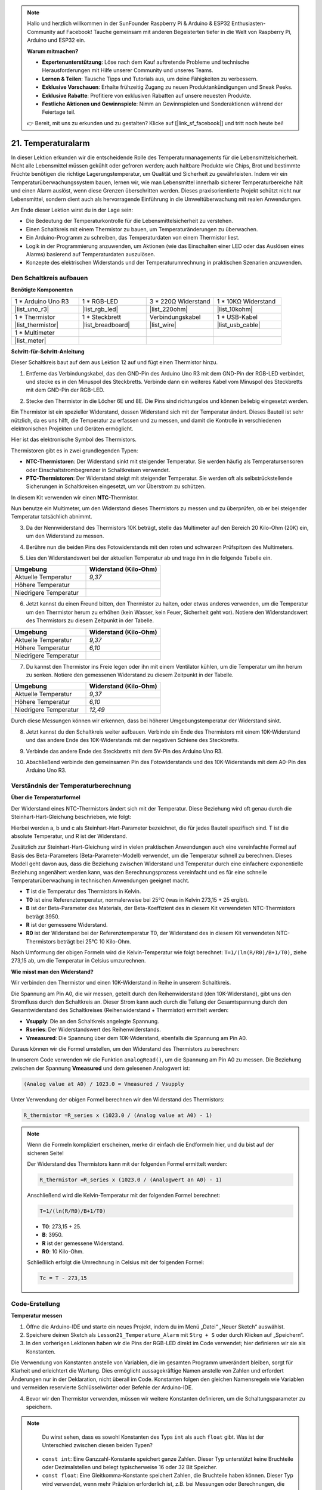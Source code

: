 .. note::

    Hallo und herzlich willkommen in der SunFounder Raspberry Pi & Arduino & ESP32 Enthusiasten-Community auf Facebook! Tauche gemeinsam mit anderen Begeisterten tiefer in die Welt von Raspberry Pi, Arduino und ESP32 ein.

    **Warum mitmachen?**

    - **Expertenunterstützung**: Löse nach dem Kauf auftretende Probleme und technische Herausforderungen mit Hilfe unserer Community und unseres Teams.
    - **Lernen & Teilen**: Tausche Tipps und Tutorials aus, um deine Fähigkeiten zu verbessern.
    - **Exklusive Vorschauen**: Erhalte frühzeitig Zugang zu neuen Produktankündigungen und Sneak Peeks.
    - **Exklusive Rabatte**: Profitiere von exklusiven Rabatten auf unsere neuesten Produkte.
    - **Festliche Aktionen und Gewinnspiele**: Nimm an Gewinnspielen und Sonderaktionen während der Feiertage teil.

    👉 Bereit, mit uns zu erkunden und zu gestalten? Klicke auf [|link_sf_facebook|] und tritt noch heute bei!

.. _ar_temperature:

21. Temperaturalarm
========================

In dieser Lektion erkunden wir die entscheidende Rolle des Temperaturmanagements für die Lebensmittelsicherheit. Nicht alle Lebensmittel müssen gekühlt oder gefroren werden; auch haltbare Produkte wie Chips, Brot und bestimmte Früchte benötigen die richtige Lagerungstemperatur, um Qualität und Sicherheit zu gewährleisten. Indem wir ein Temperaturüberwachungssystem bauen, lernen wir, wie man Lebensmittel innerhalb sicherer Temperaturbereiche hält und einen Alarm auslöst, wenn diese Grenzen überschritten werden. Dieses praxisorientierte Projekt schützt nicht nur Lebensmittel, sondern dient auch als hervorragende Einführung in die Umweltüberwachung mit realen Anwendungen.

.. .. image:: img/16_temperature.jpg
..     :width: 400
..     :align: center

.. raw:: html

    <video muted controls style = "max-width:90%">
        <source src="_static/video/21_temp_alarm.mp4" type="video/mp4">
        Your browser does not support the video tag.
    </video>

Am Ende dieser Lektion wirst du in der Lage sein:

* Die Bedeutung der Temperaturkontrolle für die Lebensmittelsicherheit zu verstehen.
* Einen Schaltkreis mit einem Thermistor zu bauen, um Temperaturänderungen zu überwachen.
* Ein Arduino-Programm zu schreiben, das Temperaturdaten von einem Thermistor liest.
* Logik in der Programmierung anzuwenden, um Aktionen (wie das Einschalten einer LED oder das Auslösen eines Alarms) basierend auf Temperaturdaten auszulösen.
* Konzepte des elektrischen Widerstands und der Temperaturumrechnung in praktischen Szenarien anzuwenden.


Den Schaltkreis aufbauen
---------------------------

**Benötigte Komponenten**

.. list-table:: 
   :widths: 25 25 25 25
   :header-rows: 0

   * - 1 * Arduino Uno R3
     - 1 * RGB-LED
     - 3 * 220Ω Widerstand
     - 1 * 10KΩ Widerstand
   * - |list_uno_r3| 
     - |list_rgb_led| 
     - |list_220ohm| 
     - |list_10kohm| 
   * - 1 * Thermistor
     - 1 * Steckbrett
     - Verbindungskabel
     - 1 * USB-Kabel
   * - |list_thermistor| 
     - |list_breadboard| 
     - |list_wire| 
     - |list_usb_cable| 
   * - 1 * Multimeter
     - 
     - 
     - 
   * - |list_meter| 
     - 
     - 
     - 

**Schritt-für-Schritt-Anleitung**

Dieser Schaltkreis baut auf dem aus Lektion 12 auf und fügt einen Thermistor hinzu.

.. image:: img/16_temperature_alarm.png
    :width: 500
    :align: center

1. Entferne das Verbindungskabel, das den GND-Pin des Arduino Uno R3 mit dem GND-Pin der RGB-LED verbindet, und stecke es in den Minuspol des Steckbretts. Verbinde dann ein weiteres Kabel vom Minuspol des Steckbretts mit dem GND-Pin der RGB-LED.

.. image:: img/16_temperature_alarm_gnd.png
    :width: 500
    :align: center

2. Stecke den Thermistor in die Löcher 6E und 8E. Die Pins sind richtungslos und können beliebig eingesetzt werden.

.. image:: img/16_temperature_alarm_thermistor.png
    :width: 500
    :align: center

Ein Thermistor ist ein spezieller Widerstand, dessen Widerstand sich mit der Temperatur ändert. Dieses Bauteil ist sehr nützlich, da es uns hilft, die Temperatur zu erfassen und zu messen, und damit die Kontrolle in verschiedenen elektronischen Projekten und Geräten ermöglicht.

Hier ist das elektronische Symbol des Thermistors.

.. image:: img/16_thermistor_symbol.png
    :width: 300
    :align: center

Thermistoren gibt es in zwei grundlegenden Typen:

* **NTC-Thermistoren**: Der Widerstand sinkt mit steigender Temperatur. Sie werden häufig als Temperatursensoren oder Einschaltstrombegrenzer in Schaltkreisen verwendet.
* **PTC-Thermistoren**: Der Widerstand steigt mit steigender Temperatur. Sie werden oft als selbstrückstellende Sicherungen in Schaltkreisen eingesetzt, um vor Überstrom zu schützen.

In diesem Kit verwenden wir einen **NTC**-Thermistor.

Nun benutze ein Multimeter, um den Widerstand dieses Thermistors zu messen und zu überprüfen, ob er bei steigender Temperatur tatsächlich abnimmt.

3. Da der Nennwiderstand des Thermistors 10K beträgt, stelle das Multimeter auf den Bereich 20 Kilo-Ohm (20K) ein, um den Widerstand zu messen.

.. image:: img/multimeter_20k.png
    :width: 300
    :align: center

4. Berühre nun die beiden Pins des Fotowiderstands mit den roten und schwarzen Prüfspitzen des Multimeters.

.. image:: img/16_temperature_alarm_test.png
    :width: 500
    :align: center

5. Lies den Widerstandswert bei der aktuellen Temperatur ab und trage ihn in die folgende Tabelle ein.

.. list-table::
   :widths: 20 20
   :header-rows: 1

   * - Umgebung
     - Widerstand (Kilo-Ohm)
   * - Aktuelle Temperatur
     - *9,37*
   * - Höhere Temperatur
     -
   * - Niedrigere Temperatur
     -

6. Jetzt kannst du einen Freund bitten, den Thermistor zu halten, oder etwas anderes verwenden, um die Temperatur um den Thermistor herum zu erhöhen (kein Wasser, kein Feuer, Sicherheit geht vor). Notiere den Widerstandswert des Thermistors zu diesem Zeitpunkt in der Tabelle.

.. list-table::
   :widths: 20 20
   :header-rows: 1

   * - Umgebung
     - Widerstand (Kilo-Ohm)
   * - Aktuelle Temperatur
     - *9,37*
   * - Höhere Temperatur
     - *6,10*
   * - Niedrigere Temperatur
     -

7. Du kannst den Thermistor ins Freie legen oder ihn mit einem Ventilator kühlen, um die Temperatur um ihn herum zu senken. Notiere den gemessenen Widerstand zu diesem Zeitpunkt in der Tabelle.

.. list-table::
   :widths: 20 20
   :header-rows: 1

   * - Umgebung
     - Widerstand (Kilo-Ohm)
   * - Aktuelle Temperatur
     - *9,37*
   * - Höhere Temperatur
     - *6,10*
   * - Niedrigere Temperatur
     - *12,49*

Durch diese Messungen können wir erkennen, dass bei höherer Umgebungstemperatur der Widerstand sinkt.

8. Jetzt kannst du den Schaltkreis weiter aufbauen. Verbinde ein Ende des Thermistors mit einem 10K-Widerstand und das andere Ende des 10K-Widerstands mit der negativen Schiene des Steckbretts.

.. image:: img/16_temperature_alarm_resistor.png
    :width: 500
    :align: center

9. Verbinde das andere Ende des Steckbretts mit dem 5V-Pin des Arduino Uno R3.

.. image:: img/16_temperature_alarm_5v.png
    :width: 500
    :align: center

10. Abschließend verbinde den gemeinsamen Pin des Fotowiderstands und des 10K-Widerstands mit dem A0-Pin des Arduino Uno R3.

.. image:: img/16_temperature_alarm.png
    :width: 500
    :align: center

Verständnis der Temperaturberechnung
----------------------------------------
**Über die Temperaturformel**

Der Widerstand eines NTC-Thermistors ändert sich mit der Temperatur. Diese Beziehung wird oft genau durch die Steinhart-Hart-Gleichung beschrieben, wie folgt:

.. image:: img/16_format_steinhart.png
    :width: 400
    :align: center

Hierbei werden a, b und c als Steinhart-Hart-Parameter bezeichnet, die für jedes Bauteil spezifisch sind. T ist die absolute Temperatur, und R ist der Widerstand.

Zusätzlich zur Steinhart-Hart-Gleichung wird in vielen praktischen Anwendungen auch eine vereinfachte Formel auf Basis des Beta-Parameters (Beta-Parameter-Modell) verwendet, um die Temperatur schnell zu berechnen. Dieses Modell geht davon aus, dass die Beziehung zwischen Widerstand und Temperatur durch eine einfachere exponentielle Beziehung angenähert werden kann, was den Berechnungsprozess vereinfacht und es für eine schnelle Temperaturüberwachung in technischen Anwendungen geeignet macht.

.. image:: img/16_format_3.png
    :width: 400
    :align: center

* **T** ist die Temperatur des Thermistors in Kelvin.
* **T0** ist eine Referenztemperatur, normalerweise bei 25°C (was in Kelvin 273,15 + 25 ergibt).
* **B** ist der Beta-Parameter des Materials, der Beta-Koeffizient des in diesem Kit verwendeten NTC-Thermistors beträgt 3950.
* **R** ist der gemessene Widerstand.
* **R0** ist der Widerstand bei der Referenztemperatur T0, der Widerstand des in diesem Kit verwendeten NTC-Thermistors beträgt bei 25°C 10 Kilo-Ohm.

Nach Umformung der obigen Formeln wird die Kelvin-Temperatur wie folgt berechnet: ``T=1/(ln(R/R0)/B+1/T0)``, ziehe 273,15 ab, um die Temperatur in Celsius umzurechnen.

**Wie misst man den Widerstand?**

Wir verbinden den Thermistor und einen 10K-Widerstand in Reihe in unserem Schaltkreis.

.. image:: img/16_thermistor_sch.png
    :width: 200
    :align: center

Die Spannung am Pin A0, die wir messen, geteilt durch den Reihenwiderstand (den 10K-Widerstand), gibt uns den Stromfluss durch den Schaltkreis an. Dieser Strom kann auch durch die Teilung der Gesamtspannung durch den Gesamtwiderstand des Schaltkreises (Reihenwiderstand + Thermistor) ermittelt werden:

.. image:: img/16_format_1.png
    :width: 400
    :align: center

* **Vsupply**: Die an den Schaltkreis angelegte Spannung.
* **Rseries**: Der Widerstandswert des Reihenwiderstands.
* **Vmeasured**: Die Spannung über dem 10K-Widerstand, ebenfalls die Spannung am Pin A0.

Daraus können wir die Formel umstellen, um den Widerstand des Thermistors zu berechnen:

.. image:: img/16_format_2.png
    :width: 400
    :align: center

In unserem Code verwenden wir die Funktion ``analogRead()``, um die Spannung am Pin A0 zu messen. Die Beziehung zwischen der Spannung **Vmeasured** und dem gelesenen Analogwert ist:

.. code-block::

    (Analog value at A0) / 1023.0 = Vmeasured / Vsupply

Unter Verwendung der obigen Formel berechnen wir den Widerstand des Thermistors:

.. code-block::

    R_thermistor =R_series x (1023.0 / (Analog value at A0) - 1)

.. note::

    Wenn die Formeln kompliziert erscheinen, merke dir einfach die Endformeln hier, und du bist auf der sicheren Seite!

    Der Widerstand des Thermistors kann mit der folgenden Formel ermittelt werden:

    .. code-block::

        R_thermistor =R_series x (1023.0 / (Analogwert an A0) - 1)

    Anschließend wird die Kelvin-Temperatur mit der folgenden Formel berechnet:

    .. code-block::

        T=1/(ln(R/R0)/B+1/T0)

    * **T0**: 273,15 + 25.
    * **B**: 3950.
    * **R** ist der gemessene Widerstand.
    * **R0**: 10 Kilo-Ohm.

    Schließlich erfolgt die Umrechnung in Celsius mit der folgenden Formel:

    .. code-block::

        Tc = T - 273,15

Code-Erstellung
--------------------

**Temperatur messen**

1. Öffne die Arduino-IDE und starte ein neues Projekt, indem du im Menü „Datei“ „Neuer Sketch“ auswählst.
2. Speichere deinen Sketch als ``Lesson21_Temperature_Alarm`` mit ``Strg + S`` oder durch Klicken auf „Speichern“.

3. In den vorherigen Lektionen haben wir die Pins der RGB-LED direkt im Code verwendet; hier definieren wir sie als Konstanten.

.. code-block:: Arduino
    :emphasize-lines: 2-5

    // Pin-Konfigurationen
    const int tempSensorPin = A0;  // Analogeingang für den NTC-Thermistor
    const int redPin = 11;         // Digitaler Pin für die rote LED
    const int greenPin = 10;       // Digitaler Pin für die grüne LED
    const int bluePin = 9;         // Digitaler Pin für die blaue LED

    void setup() {
        // Setup-Code hier einfügen, der einmal ausgeführt wird:
    }

Die Verwendung von Konstanten anstelle von Variablen, die im gesamten Programm unverändert bleiben, sorgt für Klarheit und erleichtert die Wartung. Dies ermöglicht aussagekräftige Namen anstelle von Zahlen und erfordert Änderungen nur in der Deklaration, nicht überall im Code. Konstanten folgen den gleichen Namensregeln wie Variablen und vermeiden reservierte Schlüsselwörter oder Befehle der Arduino-IDE.

4. Bevor wir den Thermistor verwenden, müssen wir weitere Konstanten definieren, um die Schaltungsparameter zu speichern.

.. note::

    Du wirst sehen, dass es sowohl Konstanten des Typs ``int`` als auch ``float`` gibt. Was ist der Unterschied zwischen diesen beiden Typen?

  * ``const int``: Eine Ganzzahl-Konstante speichert ganze Zahlen. Dieser Typ unterstützt keine Bruchteile oder Dezimalstellen und belegt typischerweise 16 oder 32 Bit Speicher.
  * ``const float``: Eine Gleitkomma-Konstante speichert Zahlen, die Bruchteile haben können. Dieser Typ wird verwendet, wenn mehr Präzision erforderlich ist, z.B. bei Messungen oder Berechnungen, die Dezimalwerte erfordern. Eine Gleitkomma-Konstante belegt typischerweise 32 Bit Speicher und kann eine größere Bandbreite von Zahlen darstellen als ``int``.

.. code-block:: Arduino
    :emphasize-lines: 2-5

    // Pin-Konfigurationen
    const int tempSensorPin = A0;  // Analogeingang für den NTC-Thermistor
    const int redPin = 10;         // Digitaler Pin für die rote LED
    const int greenPin = 11;       // Digitaler Pin für die grüne LED
    const int bluePin = 12;        // Digitaler Pin für die blaue LED

    // Konstanten für die Temperaturberechnung
    const float beta = 3950.0;               // Beta-Wert des NTC-Thermistors
    const float seriesResistor = 10000;      // Wert des Reihenwiderstands (Ohm)
    const float roomTempResistance = 10000;  // Widerstand des NTC bei 25°C
    const float roomTemp = 25 + 273.15;      // Raumtemperatur in Kelvin

5. Im ``void setup()``-Block setzen wir die RGB-LED-Pins als Ausgänge und konfigurieren die serielle Kommunikation mit einer Baudrate von 9600.

.. code-block:: Arduino
    :emphasize-lines: 2-5

    void setup() {
        // Initialisiere die LED-Pins als Ausgänge
        pinMode(redPin, OUTPUT);
        pinMode(greenPin, OUTPUT);
        pinMode(bluePin, OUTPUT);
        
        // Starte die serielle Kommunikation mit 9600 Baud
        Serial.begin(9600);
    }

6. Zuerst musst du im ``void loop()``-Block den analogen Wert des Pins A0 auslesen.

.. code-block:: Arduino
    :emphasize-lines: 2

    void loop() {
        int adcValue = analogRead(tempSensorPin);  // Lese den Thermistorwert
    }

7. Berechne als Nächstes den Widerstand des Thermistors mithilfe der zuvor hergeleiteten Formel zur Umrechnung von Analogwerten in Spannung.

.. code-block:: Arduino
    :emphasize-lines: 3

    void loop() {
        int adcValue = analogRead(tempSensorPin);                     // Lese den Thermistorwert
        float resistance = (1023.0 / adcValue - 1) * seriesResistor;  // Berechne den Widerstand des Thermistors
    }

8. Dann berechne die Temperatur in Kelvin mithilfe der unten gezeigten Formel:

.. code-block:: Arduino
    :emphasize-lines: 6

    void loop() {
        int adcValue = analogRead(tempSensorPin);                     // Lese den Thermistorwert
        float resistance = (1023.0 / adcValue - 1) * seriesResistor;  // Berechne den Widerstand des Thermistors

        // Berechne die Temperatur in Kelvin unter Verwendung der Beta-Gleichung
        float tempK = 1 / (log(resistance / roomTempResistance) / beta + 1 / roomTemp);
    }

9. Ziehe 273,15 von der Kelvin-Temperatur ab, um sie in Celsius umzurechnen, und drucke das Ergebnis dann mit der ``Serial.println()``-Funktion auf den seriellen Monitor.

.. code-block:: Arduino
    :emphasize-lines: 8,9

    void loop() {
        int adcValue = analogRead(tempSensorPin);                     // Lese den Thermistorwert
        float resistance = (1023.0 / adcValue - 1) * seriesResistor;  // Berechne den Widerstand des Thermistors

        // Berechne die Temperatur in Kelvin unter Verwendung der Beta-Gleichung
        float tempK = 1 / (log(resistance / roomTempResistance) / beta + 1 / roomTemp);
    
        float tempC = tempK - 273.15;  // In Celsius umrechnen
        Serial.println(tempC);         // Zeige die Temperatur in Celsius auf dem seriellen Monitor an
    }

10. An diesem Punkt kannst du den Code auf dein Arduino Uno R3 hochladen und die aktuellen Celsius-Temperaturwerte abrufen.

.. code-block::

    26.28
    26.19
    26.19
    26.28
    26.28

**RGB-LED-Farbe ändern**

Nun ändern wir die Farbe der RGB-LED basierend auf der vom Thermistor gemessenen Temperatur.

Zum Beispiel legen wir drei Temperaturbereiche fest:

* Unter 10 Grad zeigt die RGB-LED grün und signalisiert, dass die Temperatur angenehm ist.
* Zwischen 10 und 20 Grad zeigt die RGB-LED gelb und warnt vor einer kritischen Temperatur.
* Über 21 Grad zeigt die RGB-LED rot und signalisiert, dass die Temperatur zu hoch ist und Maßnahmen ergriffen werden müssen.

11. Zur Steuerung der RGB-LED verwenden wir die Funktion ``setColor()``, die in den vorherigen Lektionen erstellt wurde.

.. code-block:: Arduino

    // Funktion zum Setzen der RGB-LED-Farbe
    void setColor(int red, int green, int blue) {
        // Schreibe PWM-Werte für Rot, Grün und Blau an die RGB-LED
        analogWrite(11, red);
        analogWrite(10, green);
        analogWrite(9, blue);
    }

12. Nun verwenden wir eine ``if-else if``-Anweisung, um die Farbe der RGB-LED basierend auf verschiedenen Temperaturen zu steuern.

.. code-block:: Arduino
    :emphasize-lines: 12-18

    void loop() {
        int adcValue = analogRead(tempSensorPin);                     // Lese den Thermistorwert
        float resistance = (1023.0 / adcValue - 1) * seriesResistor;  // Berechne den Widerstand des Thermistors

        // Berechne die Temperatur in Kelvin unter Verwendung der Beta-Gleichung
        float tempK = 1 / (log(resistance / roomTempResistance) / beta + 1 / roomTemp);
    
        float tempC = tempK - 273.15;  // In Celsius umrechnen
        Serial.println(tempC);         // Zeige die Temperatur in Celsius auf dem seriellen Monitor an

        // Passe die LED-Farbe basierend auf der Temperatur an
        if (tempC < 10) {
            setColor(0, 0, 255);  // Kalt: blau
        } else if (tempC >= 10 && tempC <= 21) {
            setColor(0, 255, 0);  // Angenehm: grün
        } else if (tempC > 21) {
            setColor(255, 0, 0);  // Heiß: rot
        }
        delay(1000);  // 1 Sekunde Verzögerung vor der nächsten Messung
    }

13. Dein vollständiger Code ist jetzt bereit. Du kannst ihn auf dein Arduino Uno R3 hochladen, um die Effekte zu sehen.

.. code-block:: Arduino

    // Pin-Konfigurationen
    const int tempSensorPin = A0;  // Analogeingang des NTC-Thermistors
    const int redPin = 10;         // Digitaler Pin der roten LED
    const int greenPin = 11;       // Digitaler Pin der grünen LED
    const int bluePin = 12;        // Digitaler Pin der blauen LED

    // Konstanten für die Temperaturberechnung
    const float beta = 3950.0;               // Beta-Wert des NTC-Thermistors
    const float seriesResistor = 10000;      // Widerstandswert des Reihenwiderstands (Ohm)
    const float roomTempResistance = 10000;  // Widerstand des NTC bei 25°C
    const float roomTemp = 25 + 273.15;      // Raumtemperatur in Kelvin

    void setup() {
        // Initialisiere die LED-Pins als Ausgänge
        pinMode(redPin, OUTPUT);
        pinMode(greenPin, OUTPUT);
        pinMode(bluePin, OUTPUT);

        // Starte die serielle Kommunikation mit 9600 Baud
        Serial.begin(9600);
    }

    void loop() {
        int adcValue = analogRead(tempSensorPin);                     // Lese den Thermistorwert
        float resistance = (1023.0 / adcValue - 1) * seriesResistor;  // Berechne den Widerstand des Thermistors

        // Berechne die Temperatur in Kelvin unter Verwendung der Beta-Gleichung
        float tempK = 1 / (log(resistance / roomTempResistance) / beta + 1 / roomTemp);

        float tempC = tempK - 273.15;  // In Celsius umrechnen
        Serial.println(tempC);         // Zeige die Temperatur in Celsius auf dem seriellen Monitor an

        // Passe die LED-Farbe basierend auf der Temperatur an
        if (tempC < 10) {
            setColor(0, 0, 255);  // Kalt: blau
        } else if (tempC >= 10 und tempC <= 21) {
            setColor(0, 255, 0);  // Angenehm: grün
        } else if (tempC > 21) {
            setColor(255, 0, 0);  // Heiß: rot
        }
        delay(1000);  // 1 Sekunde Verzögerung vor der nächsten Messung
    }

    // Funktion zum Setzen der RGB-LED-Farbe
    void setColor(int red, int green, int blue) {
        // Schreibe PWM-Werte für Rot, Grün und Blau an die RGB-LED
        analogWrite(11, red);
        analogWrite(10, green);
        analogWrite(9, blue);
    }

14. Speichere abschließend deinen Code und räume deinen Arbeitsplatz auf.

**Fragen**

1. Im Code werden die Temperaturen in Kelvin und Celsius berechnet. Wenn du auch die Fahrenheit-Temperatur wissen möchtest, was solltest du tun?

2. Fallen dir andere Situationen oder Orte ein, in denen ein Temperaturüberwachungssystem wie das, das wir heute gebaut haben, nützlich sein könnte?

**Zusammenfassung**

In der heutigen Lektion haben wir ein Temperaturalarm-System gebaut, das einen Thermistor verwendet, um die Temperatur eines Lagerbereichs für lagerstabile Lebensmittel zu überwachen. Wir haben gelernt, wie man Widerstandswerte vom Thermistor abliest und in Celsius-Temperaturen umwandelt. Durch unsere Programmierung haben wir außerdem Bedingungen festgelegt, um die Farbe einer RGB-LED basierend auf der Temperatur zu ändern, was eine visuelle Warnung für zu niedrige, angenehme oder zu hohe Temperaturen bietet.

